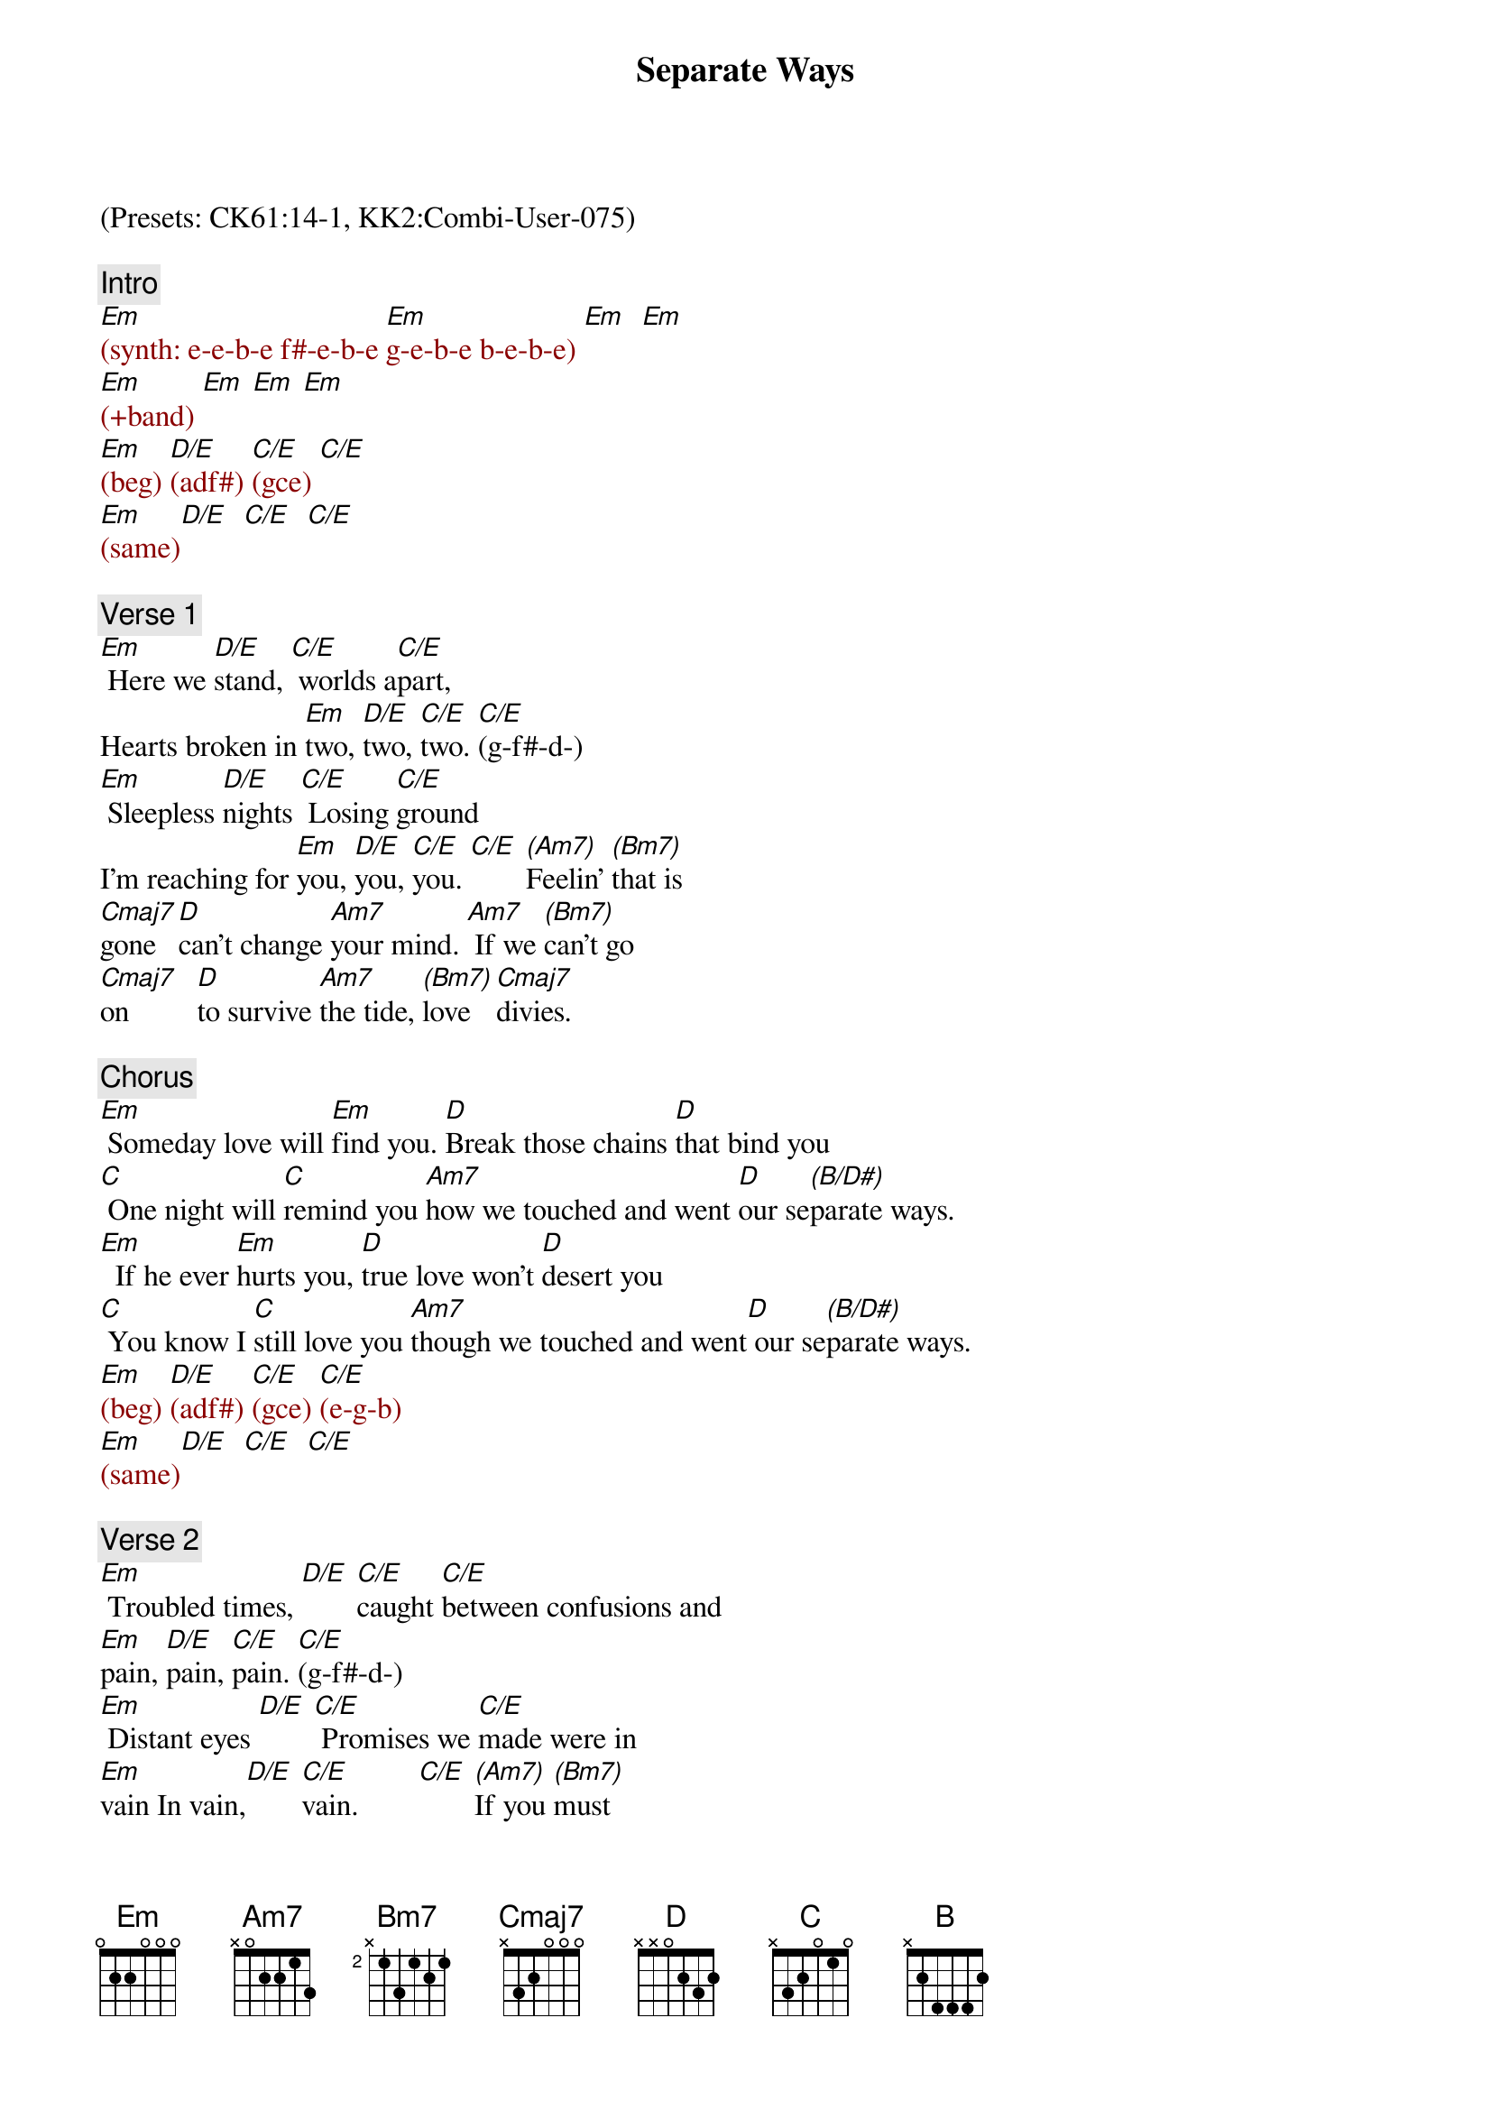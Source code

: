 {title: Separate Ways}
{artist: Journey}
{key: Em}
{duration: 325}
{tempo: 131}

(Presets: CK61:14-1, KK2:Combi-User-075)

{c: Intro}
{textcolor: darkred}
[Em](synth: e-e-b-e f#-e-b-e [Em]g-e-b-e b-e-b-e) [Em]  [Em]
[Em](+band) [Em] [Em] [Em]
[Em](beg) [D/E](adf#) [C/E](gce) [C/E]
[Em](same)[D/E]  [C/E]  [C/E]
{textcolor}

{c: Verse 1}
[Em] Here we [D/E]stand, [C/E] worlds a[C/E]part,
Hearts broken in [Em]two, [D/E]two, [C/E]two. [C/E](g-f#-d-)
[Em] Sleepless [D/E]nights [C/E] Losing [C/E]ground
I'm reaching for [Em]you, [D/E]you, [C/E]you. [C/E] [(Am7)]Feelin' [(Bm7)]that is
[Cmaj7]gone [D]can't change [Am7]your mind. [Am7] If we [(Bm7)]can't go
[Cmaj7]on         [D]to survive [Am7]the tide, [(Bm7)]love [Cmaj7]divies.

{c: Chorus}
[Em] Someday love will [Em]find you. [D]Break those chains [D]that bind you
[C] One night will [C]remind you [Am7]how we touched and went [D]our se[(B/D#)]parate ways.
[Em]  If he ever [Em]hurts you, [D]true love won't [D]desert you
[C] You know I [C]still love you [Am7]though we touched and went[D] our se[(B/D#)]parate ways.
{textcolor: darkred}
[Em](beg) [D/E](adf#) [C/E](gce) [C/E](e-g-b)
[Em](same)[D/E]  [C/E]  [C/E]
{textcolor}

{c: Verse 2}
[Em] Troubled times, [D/E] [C/E]caught [C/E]between confusions and
[Em]pain, [D/E]pain, [C/E]pain. [C/E](g-f#-d-)
[Em] Distant eyes [D/E] [C/E] Promises we [C/E]made were in
[Em]vain In vain,[D/E] [C/E]vain.        [C/E] [(Am7)]If you [(Bm7)]must
[Cmaj7]go         [D]I wish [Am7] you love. [Am7] You will [(Bm7)]never
[Cmaj7]walk alone. [D]Take care [Am7]my love. [(Bm7)]Miss you [Cmaj7]love.

{c: Chorus}
[Em] Someday love will [Em]find you. [D]Break those chains [D]that bind you.
[C] One night will [C]remind you [Am7]how we touched and went [D]our se[(B/D#)]parate ways.
[Em] If he ever [Em]hurts you, [D]true love won't [D]desert you.
[C] You know I [C]still love you [Am7]though we touched and went [D] our se[(B/D#)]parate ways.

{c: Solo}
{textcolor: darkred}
[Em](bea-g-f#-e-f#-g) [D](ada-g-f#-e-f#-g) [C]ca-g-f#-e-f#-g   [Am7]   [D]   [(B/D#)]
[Em](same [D]as [C]above)   [Am7]   [D]   [(B/D#)]
{textcolor}

{c: Interlude}
{textcolor: darkred}
[Em](synth [Em/G]intro [Cmaj7]riff) [Am7]
(simplified riff + left: [Em]e-b-a-g-[D]e-b-a-g-[Cmaj7]e-b-a-g-[B]b)
{textcolor}

{c: Chorus}
[Em]  Someday love will [Em]find you. [D] Break those chains [D]that bind you.
[C] One night will [C]remind you [Am7] [D] [(B/D#)]
[Em] If he ever [Em]hurts you, [D]true love won't [D]desert you.
[C] You know I [C]still love you [Am7] [D] [(B/D#)]

{c: Solo 2}
[Em] I still [Em]love you girl. [D] I really [D]love you girl.
[C] (instrum.)[C] [Am7]  [D]  [(B/D#)]
[Em] If he ever [Em]hurts you, [D]true love won't [D]desert you.
[C] (instrum.)[C] [Am7]  [D]  [(B/D#)]

{c: Outro}
[Em]Yeah! (synth [Em]riff)  [Em](synth [Em]riff)
[Em]Yeah! (synth [Em]riff) [Em](END)